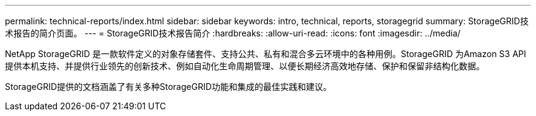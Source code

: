 ---
permalink: technical-reports/index.html 
sidebar: sidebar 
keywords: intro, technical, reports, storagegrid 
summary: StorageGRID技术报告的简介页面。 
---
= StorageGRID技术报告简介
:hardbreaks:
:allow-uri-read: 
:icons: font
:imagesdir: ../media/


[role="lead"]
NetApp StorageGRID 是一款软件定义的对象存储套件、支持公共、私有和混合多云环境中的各种用例。StorageGRID 为Amazon S3 API提供本机支持、并提供行业领先的创新技术、例如自动化生命周期管理、以便长期经济高效地存储、保护和保留非结构化数据。

StorageGRID提供的文档涵盖了有关多种StorageGRID功能和集成的最佳实践和建议。
